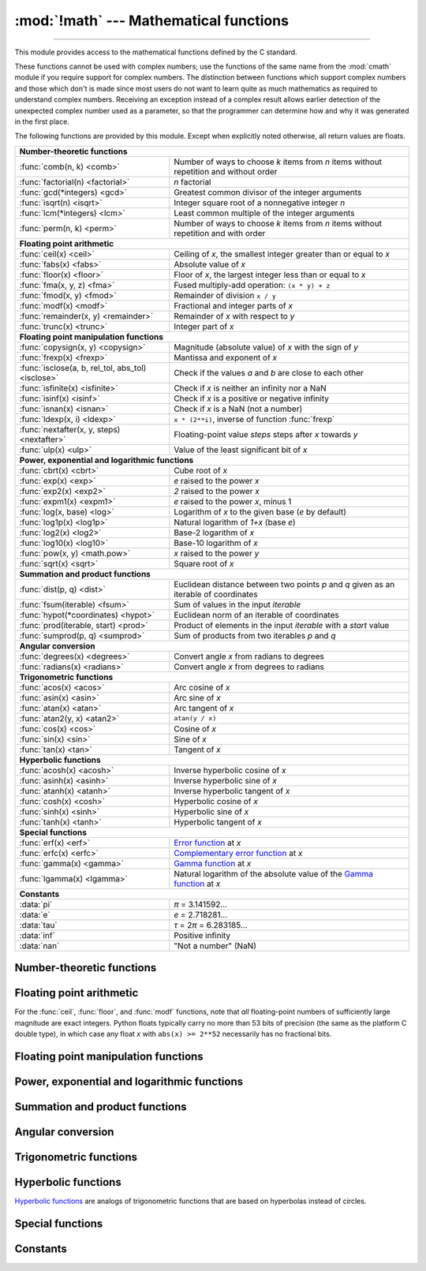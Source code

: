 :mod:`!math` --- Mathematical functions
=======================================

.. module:: math
   :synopsis: Mathematical functions (sin() etc.).

.. testsetup::

   from math import fsum

--------------

This module provides access to the mathematical functions defined by the C
standard.

These functions cannot be used with complex numbers; use the functions of the
same name from the :mod:`cmath` module if you require support for complex
numbers.  The distinction between functions which support complex numbers and
those which don't is made since most users do not want to learn quite as much
mathematics as required to understand complex numbers.  Receiving an exception
instead of a complex result allows earlier detection of the unexpected complex
number used as a parameter, so that the programmer can determine how and why it
was generated in the first place.

The following functions are provided by this module.  Except when explicitly
noted otherwise, all return values are floats.


====================================================  ============================================
**Number-theoretic functions**
--------------------------------------------------------------------------------------------------
:func:`comb(n, k) <comb>`                             Number of ways to choose *k* items from *n* items without repetition and without order
:func:`factorial(n) <factorial>`                      *n* factorial
:func:`gcd(*integers) <gcd>`                          Greatest common divisor of the integer arguments
:func:`isqrt(n) <isqrt>`                              Integer square root of a nonnegative integer *n*
:func:`lcm(*integers) <lcm>`                          Least common multiple of the integer arguments
:func:`perm(n, k) <perm>`                             Number of ways to choose *k* items from *n* items without repetition and with order

**Floating point arithmetic**
--------------------------------------------------------------------------------------------------
:func:`ceil(x) <ceil>`                                Ceiling of *x*, the smallest integer greater than or equal to *x*
:func:`fabs(x) <fabs>`                                Absolute value of *x*
:func:`floor(x)  <floor>`                             Floor of *x*, the largest integer less than or equal to *x*
:func:`fma(x, y, z) <fma>`                            Fused multiply-add operation: ``(x * y) + z``
:func:`fmod(x, y) <fmod>`                             Remainder of division ``x / y``
:func:`modf(x) <modf>`                                Fractional and integer parts of *x*
:func:`remainder(x, y) <remainder>`                   Remainder of *x* with respect to *y*
:func:`trunc(x) <trunc>`                              Integer part of *x*

**Floating point manipulation functions**
--------------------------------------------------------------------------------------------------
:func:`copysign(x, y) <copysign>`                     Magnitude (absolute value) of *x* with the sign of *y*
:func:`frexp(x) <frexp>`                              Mantissa and exponent of *x*
:func:`isclose(a, b, rel_tol, abs_tol) <isclose>`     Check if the values *a* and *b* are close to each other
:func:`isfinite(x) <isfinite>`                        Check if *x* is neither an infinity nor a NaN
:func:`isinf(x) <isinf>`                              Check if *x* is a positive or negative infinity
:func:`isnan(x) <isnan>`                              Check if *x* is a NaN  (not a number)
:func:`ldexp(x, i) <ldexp>`                           ``x * (2**i)``, inverse of function :func:`frexp`
:func:`nextafter(x, y, steps) <nextafter>`            Floating-point value *steps* steps after *x* towards *y*
:func:`ulp(x) <ulp>`                                  Value of the least significant bit of *x*

**Power, exponential and logarithmic functions**
--------------------------------------------------------------------------------------------------
:func:`cbrt(x) <cbrt>`                                Cube root of *x*
:func:`exp(x) <exp>`                                  *e* raised to the power *x*
:func:`exp2(x) <exp2>`                                *2* raised to the power *x*
:func:`expm1(x) <expm1>`                              *e* raised to the power *x*, minus 1
:func:`log(x, base) <log>`                            Logarithm of *x* to the given base (*e* by default)
:func:`log1p(x) <log1p>`                              Natural logarithm of *1+x* (base *e*)
:func:`log2(x) <log2>`                                Base-2 logarithm of *x*
:func:`log10(x) <log10>`                              Base-10 logarithm of *x*
:func:`pow(x, y) <math.pow>`                          *x* raised to the power *y*
:func:`sqrt(x) <sqrt>`                                Square root of *x*

**Summation and product functions**
--------------------------------------------------------------------------------------------------
:func:`dist(p, q) <dist>`                             Euclidean distance between two points *p* and *q* given as an iterable of coordinates
:func:`fsum(iterable) <fsum>`                         Sum of values in the input *iterable*
:func:`hypot(*coordinates) <hypot>`                   Euclidean norm of an iterable of coordinates
:func:`prod(iterable, start) <prod>`                  Product of elements in the input *iterable* with a *start* value
:func:`sumprod(p, q) <sumprod>`                       Sum of products from two iterables *p* and *q*

**Angular conversion**
--------------------------------------------------------------------------------------------------
:func:`degrees(x) <degrees>`                          Convert angle *x* from radians to degrees
:func:`radians(x) <radians>`                          Convert angle *x* from degrees to radians

**Trigonometric functions**
--------------------------------------------------------------------------------------------------
:func:`acos(x) <acos>`                                Arc cosine of *x*
:func:`asin(x) <asin>`                                Arc sine of *x*
:func:`atan(x) <atan>`                                Arc tangent of *x*
:func:`atan2(y, x) <atan2>`                           ``atan(y / x)``
:func:`cos(x) <cos>`                                  Cosine of *x*
:func:`sin(x) <sin>`                                  Sine of *x*
:func:`tan(x) <tan>`                                  Tangent of *x*

**Hyperbolic functions**
--------------------------------------------------------------------------------------------------
:func:`acosh(x) <acosh>`                              Inverse hyperbolic cosine of *x*
:func:`asinh(x) <asinh>`                              Inverse hyperbolic sine of *x*
:func:`atanh(x) <atanh>`                              Inverse hyperbolic tangent of *x*
:func:`cosh(x) <cosh>`                                Hyperbolic cosine of *x*
:func:`sinh(x) <sinh>`                                Hyperbolic sine of *x*
:func:`tanh(x) <tanh>`                                Hyperbolic tangent of *x*

**Special functions**
--------------------------------------------------------------------------------------------------
:func:`erf(x) <erf>`                                  `Error function <https://en.wikipedia.org/wiki/Error_function>`_ at *x*
:func:`erfc(x) <erfc>`                                `Complementary error function <https://en.wikipedia.org/wiki/Error_function>`_ at *x*
:func:`gamma(x) <gamma>`                              `Gamma function <https://en.wikipedia.org/wiki/Gamma_function>`_ at *x*
:func:`lgamma(x) <lgamma>`                            Natural logarithm of the absolute value of the `Gamma function <https://en.wikipedia.org/wiki/Gamma_function>`_ at *x*

**Constants**
--------------------------------------------------------------------------------------------------
:data:`pi`                                            *π* = 3.141592...
:data:`e`                                             *e* = 2.718281...
:data:`tau`                                           *τ* = 2\ *π* = 6.283185...
:data:`inf`                                           Positive infinity
:data:`nan`                                           "Not a number" (NaN)
====================================================  ============================================


Number-theoretic functions
--------------------------

.. function:: comb(n, k)

   Return the number of ways to choose *k* items from *n* items without repetition
   and without order.

   Evaluates to ``n! / (k! * (n - k)!)`` when ``k <= n`` and evaluates
   to zero when ``k > n``.

   Also called the binomial coefficient because it is equivalent
   to the coefficient of k-th term in polynomial expansion of
   ``(1 + x)ⁿ``.

   Raises :exc:`TypeError` if either of the arguments are not integers.
   Raises :exc:`ValueError` if either of the arguments are negative.

   .. versionadded:: 3.8


.. function:: factorial(n)

   Return factorial of the non-negative integer *n*.

   .. versionchanged:: 3.10
      Floats with integral values (like ``5.0``) are no longer accepted.


.. function:: gcd(*integers)

   Return the greatest common divisor of the specified integer arguments.
   If any of the arguments is nonzero, then the returned value is the largest
   positive integer that is a divisor of all arguments.  If all arguments
   are zero, then the returned value is ``0``.  ``gcd()`` without arguments
   returns ``0``.

   .. versionadded:: 3.5

   .. versionchanged:: 3.9
      Added support for an arbitrary number of arguments. Formerly, only two
      arguments were supported.


.. function:: isqrt(n)

   Return the integer square root of the nonnegative integer *n*. This is the
   floor of the exact square root of *n*, or equivalently the greatest integer
   *a* such that *a*\ ² |nbsp| ≤ |nbsp| *n*.

   For some applications, it may be more convenient to have the least integer
   *a* such that *n* |nbsp| ≤ |nbsp| *a*\ ², or in other words the ceiling of
   the exact square root of *n*. For positive *n*, this can be computed using
   ``a = 1 + isqrt(n - 1)``.

   .. versionadded:: 3.8


.. function:: lcm(*integers)

   Return the least common multiple of the specified integer arguments.
   If all arguments are nonzero, then the returned value is the smallest
   positive integer that is a multiple of all arguments.  If any of the arguments
   is zero, then the returned value is ``0``.  ``lcm()`` without arguments
   returns ``1``.

   .. versionadded:: 3.9


.. function:: perm(n, k=None)

   Return the number of ways to choose *k* items from *n* items
   without repetition and with order.

   Evaluates to ``n! / (n - k)!`` when ``k <= n`` and evaluates
   to zero when ``k > n``.

   If *k* is not specified or is ``None``, then *k* defaults to *n*
   and the function returns ``n!``.

   Raises :exc:`TypeError` if either of the arguments are not integers.
   Raises :exc:`ValueError` if either of the arguments are negative.

   .. versionadded:: 3.8


Floating point arithmetic
-------------------------

.. function:: ceil(x)

   Return the ceiling of *x*, the smallest integer greater than or equal to *x*.
   If *x* is not a float, delegates to :meth:`x.__ceil__ <object.__ceil__>`,
   which should return an :class:`~numbers.Integral` value.


.. function:: fabs(x)

   Return the absolute value of *x*.


.. function:: floor(x)

   Return the floor of *x*, the largest integer less than or equal to *x*.  If
   *x* is not a float, delegates to :meth:`x.__floor__ <object.__floor__>`, which
   should return an :class:`~numbers.Integral` value.


.. function:: fma(x, y, z)

   Fused multiply-add operation. Return ``(x * y) + z``, computed as though with
   infinite precision and range followed by a single round to the ``float``
   format. This operation often provides better accuracy than the direct
   expression ``(x * y) + z``.

   This function follows the specification of the fusedMultiplyAdd operation
   described in the IEEE 754 standard. The standard leaves one case
   implementation-defined, namely the result of ``fma(0, inf, nan)``
   and ``fma(inf, 0, nan)``. In these cases, ``math.fma`` returns a NaN,
   and does not raise any exception.

   .. versionadded:: 3.13


.. function:: fmod(x, y)

   Return the floating-point remainder of ``x / y``,
   as defined by the platform C library function ``fmod(x, y)``. Note that the
   Python expression ``x % y`` may not return the same result.  The intent of the C
   standard is that ``fmod(x, y)`` be exactly (mathematically; to infinite
   precision) equal to ``x - n*y`` for some integer *n* such that the result has
   the same sign as *x* and magnitude less than ``abs(y)``.  Python's ``x % y``
   returns a result with the sign of *y* instead, and may not be exactly computable
   for float arguments. For example, ``fmod(-1e-100, 1e100)`` is ``-1e-100``, but
   the result of Python's ``-1e-100 % 1e100`` is ``1e100-1e-100``, which cannot be
   represented exactly as a float, and rounds to the surprising ``1e100``.  For
   this reason, function :func:`fmod` is generally preferred when working with
   floats, while Python's ``x % y`` is preferred when working with integers.


.. function:: modf(x)

   Return the fractional and integer parts of *x*.  Both results carry the sign
   of *x* and are floats.

   Note that :func:`modf` has a different call/return pattern
   than its C equivalents: it takes a single argument and return a pair of
   values, rather than returning its second return value through an 'output
   parameter' (there is no such thing in Python).


.. function:: remainder(x, y)

   Return the IEEE 754-style remainder of *x* with respect to *y*.  For
   finite *x* and finite nonzero *y*, this is the difference ``x - n*y``,
   where ``n`` is the closest integer to the exact value of the quotient ``x /
   y``.  If ``x / y`` is exactly halfway between two consecutive integers, the
   nearest *even* integer is used for ``n``.  The remainder ``r = remainder(x,
   y)`` thus always satisfies ``abs(r) <= 0.5 * abs(y)``.

   Special cases follow IEEE 754: in particular, ``remainder(x, math.inf)`` is
   *x* for any finite *x*, and ``remainder(x, 0)`` and
   ``remainder(math.inf, x)`` raise :exc:`ValueError` for any non-NaN *x*.
   If the result of the remainder operation is zero, that zero will have
   the same sign as *x*.

   On platforms using IEEE 754 binary floating point, the result of this
   operation is always exactly representable: no rounding error is introduced.

   .. versionadded:: 3.7


.. function:: trunc(x)

   Return *x* with the fractional part
   removed, leaving the integer part.  This rounds toward 0: ``trunc()`` is
   equivalent to :func:`floor` for positive *x*, and equivalent to :func:`ceil`
   for negative *x*. If *x* is not a float, delegates to :meth:`x.__trunc__
   <object.__trunc__>`, which should return an :class:`~numbers.Integral` value.


For the :func:`ceil`, :func:`floor`, and :func:`modf` functions, note that *all*
floating-point numbers of sufficiently large magnitude are exact integers.
Python floats typically carry no more than 53 bits of precision (the same as the
platform C double type), in which case any float *x* with ``abs(x) >= 2**52``
necessarily has no fractional bits.


Floating point manipulation functions
-------------------------------------

.. function:: copysign(x, y)

   Return a float with the magnitude (absolute value) of *x* but the sign of
   *y*.  On platforms that support signed zeros, ``copysign(1.0, -0.0)``
   returns *-1.0*.


.. function:: frexp(x)

   Return the mantissa and exponent of *x* as the pair ``(m, e)``.  *m* is a float
   and *e* is an integer such that ``x == m * 2**e`` exactly. If *x* is zero,
   returns ``(0.0, 0)``, otherwise ``0.5 <= abs(m) < 1``.  This is used to "pick
   apart" the internal representation of a float in a portable way.

   Note that :func:`frexp` has a different call/return pattern
   than its C equivalents: it takes a single argument and return a pair of
   values, rather than returning its second return value through an 'output
   parameter' (there is no such thing in Python).

.. function:: isclose(a, b, *, rel_tol=1e-09, abs_tol=0.0)

   Return ``True`` if the values *a* and *b* are close to each other and
   ``False`` otherwise.

   Whether or not two values are considered close is determined according to
   given absolute and relative tolerances.  If no errors occur, the result will
   be: ``abs(a-b) <= max(rel_tol * max(abs(a), abs(b)), abs_tol)``.

   *rel_tol* is the relative tolerance -- it is the maximum allowed difference
   between *a* and *b*, relative to the larger absolute value of *a* or *b*.
   For example, to set a tolerance of 5%, pass ``rel_tol=0.05``.  The default
   tolerance is ``1e-09``, which assures that the two values are the same
   within about 9 decimal digits.  *rel_tol* must be nonnegative and less
   than ``1.0``.

   *abs_tol* is the absolute tolerance; it defaults to ``0.0`` and it must be
   nonnegative.  When comparing ``x`` to ``0.0``, ``isclose(x, 0)`` is computed
   as ``abs(x) <= rel_tol  * abs(x)``, which is ``False`` for any nonzero ``x`` and
   *rel_tol* less than ``1.0``.  So add an appropriate positive *abs_tol* argument
   to the call.

   The IEEE 754 special values of ``NaN``, ``inf``, and ``-inf`` will be
   handled according to IEEE rules.  Specifically, ``NaN`` is not considered
   close to any other value, including ``NaN``.  ``inf`` and ``-inf`` are only
   considered close to themselves.

   .. versionadded:: 3.5

   .. seealso::

      :pep:`485` -- A function for testing approximate equality


.. function:: isfinite(x)

   Return ``True`` if *x* is neither an infinity nor a NaN, and
   ``False`` otherwise.  (Note that ``0.0`` *is* considered finite.)

   .. versionadded:: 3.2


.. function:: isinf(x)

   Return ``True`` if *x* is a positive or negative infinity, and
   ``False`` otherwise.


.. function:: isnan(x)

   Return ``True`` if *x* is a NaN (not a number), and ``False`` otherwise.


.. function:: ldexp(x, i)

   Return ``x * (2**i)``.  This is essentially the inverse of function
   :func:`frexp`.


.. function:: nextafter(x, y, steps=1)

   Return the floating-point value *steps* steps after *x* towards *y*.

   If *x* is equal to *y*, return *y*, unless *steps* is zero.

   Examples:

   * ``math.nextafter(x, math.inf)`` goes up: towards positive infinity.
   * ``math.nextafter(x, -math.inf)`` goes down: towards minus infinity.
   * ``math.nextafter(x, 0.0)`` goes towards zero.
   * ``math.nextafter(x, math.copysign(math.inf, x))`` goes away from zero.

   See also :func:`math.ulp`.

   .. versionadded:: 3.9

   .. versionchanged:: 3.12
      Added the *steps* argument.


.. function:: ulp(x)

   Return the value of the least significant bit of the float *x*:

   * If *x* is a NaN (not a number), return *x*.
   * If *x* is negative, return ``ulp(-x)``.
   * If *x* is a positive infinity, return *x*.
   * If *x* is equal to zero, return the smallest positive
     *denormalized* representable float (smaller than the minimum positive
     *normalized* float, :data:`sys.float_info.min <sys.float_info>`).
   * If *x* is equal to the largest positive representable float,
     return the value of the least significant bit of *x*, such that the first
     float smaller than *x* is ``x - ulp(x)``.
   * Otherwise (*x* is a positive finite number), return the value of the least
     significant bit of *x*, such that the first float bigger than *x*
     is ``x + ulp(x)``.

   ULP stands for "Unit in the Last Place".

   See also :func:`math.nextafter` and :data:`sys.float_info.epsilon
   <sys.float_info>`.

   .. versionadded:: 3.9


Power, exponential and logarithmic functions
--------------------------------------------

.. function:: cbrt(x)

   Return the cube root of *x*.

   .. versionadded:: 3.11


.. function:: exp(x)

   Return *e* raised to the power *x*, where *e* = 2.718281... is the base
   of natural logarithms.  This is usually more accurate than ``math.e ** x``
   or ``pow(math.e, x)``.


.. function:: exp2(x)

   Return *2* raised to the power *x*.

   .. versionadded:: 3.11


.. function:: expm1(x)

   Return *e* raised to the power *x*, minus 1.  Here *e* is the base of natural
   logarithms.  For small floats *x*, the subtraction in ``exp(x) - 1``
   can result in a `significant loss of precision
   <https://en.wikipedia.org/wiki/Loss_of_significance>`_\; the :func:`expm1`
   function provides a way to compute this quantity to full precision:

      >>> from math import exp, expm1
      >>> exp(1e-5) - 1  # gives result accurate to 11 places
      1.0000050000069649e-05
      >>> expm1(1e-5)    # result accurate to full precision
      1.0000050000166668e-05

   .. versionadded:: 3.2


.. function:: log(x[, base])

   With one argument, return the natural logarithm of *x* (to base *e*).

   With two arguments, return the logarithm of *x* to the given *base*,
   calculated as ``log(x)/log(base)``.


.. function:: log1p(x)

   Return the natural logarithm of *1+x* (base *e*). The
   result is calculated in a way which is accurate for *x* near zero.


.. function:: log2(x)

   Return the base-2 logarithm of *x*. This is usually more accurate than
   ``log(x, 2)``.

   .. versionadded:: 3.3

   .. seealso::

      :meth:`int.bit_length` returns the number of bits necessary to represent
      an integer in binary, excluding the sign and leading zeros.


.. function:: log10(x)

   Return the base-10 logarithm of *x*.  This is usually more accurate
   than ``log(x, 10)``.


.. function:: pow(x, y)

   Return *x* raised to the power *y*.  Exceptional cases follow
   the IEEE 754 standard as far as possible.  In particular,
   ``pow(1.0, x)`` and ``pow(x, 0.0)`` always return ``1.0``, even
   when *x* is a zero or a NaN.  If both *x* and *y* are finite,
   *x* is negative, and *y* is not an integer then ``pow(x, y)``
   is undefined, and raises :exc:`ValueError`.

   Unlike the built-in ``**`` operator, :func:`math.pow` converts both
   its arguments to type :class:`float`.  Use ``**`` or the built-in
   :func:`pow` function for computing exact integer powers.

   .. versionchanged:: 3.11
      The special cases ``pow(0.0, -inf)`` and ``pow(-0.0, -inf)`` were
      changed to return ``inf`` instead of raising :exc:`ValueError`,
      for consistency with IEEE 754.


.. function:: sqrt(x)

   Return the square root of *x*.


Summation and product functions
-------------------------------

.. function:: dist(p, q)

   Return the Euclidean distance between two points *p* and *q*, each
   given as a sequence (or iterable) of coordinates.  The two points
   must have the same dimension.

   Roughly equivalent to::

       sqrt(sum((px - qx) ** 2.0 for px, qx in zip(p, q)))

   .. versionadded:: 3.8


.. function:: fsum(iterable)

   Return an accurate floating-point sum of values in the iterable.  Avoids
   loss of precision by tracking multiple intermediate partial sums.

   The algorithm's accuracy depends on IEEE-754 arithmetic guarantees and the
   typical case where the rounding mode is half-even.  On some non-Windows
   builds, the underlying C library uses extended precision addition and may
   occasionally double-round an intermediate sum causing it to be off in its
   least significant bit.

   For further discussion and two alternative approaches, see the `ASPN cookbook
   recipes for accurate floating-point summation
   <https://code.activestate.com/recipes/393090-binary-floating-point-summation-accurate-to-full-p/>`_\.


.. function:: hypot(*coordinates)

   Return the Euclidean norm, ``sqrt(sum(x**2 for x in coordinates))``.
   This is the length of the vector from the origin to the point
   given by the coordinates.

   For a two dimensional point ``(x, y)``, this is equivalent to computing
   the hypotenuse of a right triangle using the Pythagorean theorem,
   ``sqrt(x*x + y*y)``.

   .. versionchanged:: 3.8
      Added support for n-dimensional points. Formerly, only the two
      dimensional case was supported.

   .. versionchanged:: 3.10
      Improved the algorithm's accuracy so that the maximum error is
      under 1 ulp (unit in the last place).  More typically, the result
      is almost always correctly rounded to within 1/2 ulp.


.. function:: prod(iterable, *, start=1)

   Calculate the product of all the elements in the input *iterable*.
   The default *start* value for the product is ``1``.

   When the iterable is empty, return the start value.  This function is
   intended specifically for use with numeric values and may reject
   non-numeric types.

   .. versionadded:: 3.8


.. function:: sumprod(p, q)

   Return the sum of products of values from two iterables *p* and *q*.

   Raises :exc:`ValueError` if the inputs do not have the same length.

   Roughly equivalent to::

       sum(map(operator.mul, p, q, strict=True))

   For float and mixed int/float inputs, the intermediate products
   and sums are computed with extended precision.

   .. versionadded:: 3.12


Angular conversion
------------------

.. function:: degrees(x)

   Convert angle *x* from radians to degrees.


.. function:: radians(x)

   Convert angle *x* from degrees to radians.


Trigonometric functions
-----------------------

.. function:: acos(x)

   Return the arc cosine of *x*, in radians. The result is between ``0`` and
   ``pi``.


.. function:: asin(x)

   Return the arc sine of *x*, in radians. The result is between ``-pi/2`` and
   ``pi/2``.


.. function:: atan(x)

   Return the arc tangent of *x*, in radians. The result is between ``-pi/2`` and
   ``pi/2``.


.. function:: atan2(y, x)

   Return ``atan(y / x)``, in radians. The result is between ``-pi`` and ``pi``.
   The vector in the plane from the origin to point ``(x, y)`` makes this angle
   with the positive X axis. The point of :func:`atan2` is that the signs of both
   inputs are known to it, so it can compute the correct quadrant for the angle.
   For example, ``atan(1)`` and ``atan2(1, 1)`` are both ``pi/4``, but ``atan2(-1,
   -1)`` is ``-3*pi/4``.


.. function:: cos(x)

   Return the cosine of *x* radians.


.. function:: sin(x)

   Return the sine of *x* radians.


.. function:: tan(x)

   Return the tangent of *x* radians.


Hyperbolic functions
--------------------

`Hyperbolic functions <https://en.wikipedia.org/wiki/Hyperbolic_functions>`_
are analogs of trigonometric functions that are based on hyperbolas
instead of circles.

.. function:: acosh(x)

   Return the inverse hyperbolic cosine of *x*.


.. function:: asinh(x)

   Return the inverse hyperbolic sine of *x*.


.. function:: atanh(x)

   Return the inverse hyperbolic tangent of *x*.


.. function:: cosh(x)

   Return the hyperbolic cosine of *x*.


.. function:: sinh(x)

   Return the hyperbolic sine of *x*.


.. function:: tanh(x)

   Return the hyperbolic tangent of *x*.


Special functions
-----------------

.. function:: erf(x)

   Return the `error function <https://en.wikipedia.org/wiki/Error_function>`_ at
   *x*.

   The :func:`erf` function can be used to compute traditional statistical
   functions such as the `cumulative standard normal distribution
   <https://en.wikipedia.org/wiki/Cumulative_distribution_function>`_::

     def phi(x):
         'Cumulative distribution function for the standard normal distribution'
         return (1.0 + erf(x / sqrt(2.0))) / 2.0

   .. versionadded:: 3.2


.. function:: erfc(x)

   Return the complementary error function at *x*.  The `complementary error
   function <https://en.wikipedia.org/wiki/Error_function>`_ is defined as
   ``1.0 - erf(x)``.  It is used for large values of *x* where a subtraction
   from one would cause a `loss of significance
   <https://en.wikipedia.org/wiki/Loss_of_significance>`_\.

   .. versionadded:: 3.2


.. function:: gamma(x)

   Return the `Gamma function <https://en.wikipedia.org/wiki/Gamma_function>`_ at
   *x*.

   .. versionadded:: 3.2


.. function:: lgamma(x)

   Return the natural logarithm of the absolute value of the Gamma
   function at *x*.

   .. versionadded:: 3.2


Constants
---------

.. data:: pi

   The mathematical constant *π* = 3.141592..., to available precision.


.. data:: e

   The mathematical constant *e* = 2.718281..., to available precision.


.. data:: tau

   The mathematical constant *τ* = 6.283185..., to available precision.
   Tau is a circle constant equal to 2\ *π*, the ratio of a circle's circumference to
   its radius. To learn more about Tau, check out Vi Hart's video `Pi is (still)
   Wrong <https://www.youtube.com/watch?v=jG7vhMMXagQ>`_, and start celebrating
   `Tau day <https://tauday.com/>`_ by eating twice as much pie!

   .. versionadded:: 3.6


.. data:: inf

   A floating-point positive infinity.  (For negative infinity, use
   ``-math.inf``.)  Equivalent to the output of ``float('inf')``.

   .. versionadded:: 3.5


.. data:: nan

   A floating-point "not a number" (NaN) value. Equivalent to the output of
   ``float('nan')``. Due to the requirements of the `IEEE-754 standard
   <https://en.wikipedia.org/wiki/IEEE_754>`_, ``math.nan`` and ``float('nan')`` are
   not considered to equal to any other numeric value, including themselves. To check
   whether a number is a NaN, use the :func:`isnan` function to test
   for NaNs instead of ``is`` or ``==``.
   Example:

      >>> import math
      >>> math.nan == math.nan
      False
      >>> float('nan') == float('nan')
      False
      >>> math.isnan(math.nan)
      True
      >>> math.isnan(float('nan'))
      True

   .. versionadded:: 3.5

   .. versionchanged:: 3.11
      It is now always available.


.. impl-detail::

   The :mod:`math` module consists mostly of thin wrappers around the platform C
   math library functions.  Behavior in exceptional cases follows Annex F of
   the C99 standard where appropriate.  The current implementation will raise
   :exc:`ValueError` for invalid operations like ``sqrt(-1.0)`` or ``log(0.0)``
   (where C99 Annex F recommends signaling invalid operation or divide-by-zero),
   and :exc:`OverflowError` for results that overflow (for example,
   ``exp(1000.0)``).  A NaN will not be returned from any of the functions
   above unless one or more of the input arguments was a NaN; in that case,
   most functions will return a NaN, but (again following C99 Annex F) there
   are some exceptions to this rule, for example ``pow(float('nan'), 0.0)`` or
   ``hypot(float('nan'), float('inf'))``.

   Note that Python makes no effort to distinguish signaling NaNs from
   quiet NaNs, and behavior for signaling NaNs remains unspecified.
   Typical behavior is to treat all NaNs as though they were quiet.


.. seealso::

   Module :mod:`cmath`
      Complex number versions of many of these functions.

.. |nbsp| unicode:: 0xA0
   :trim:
